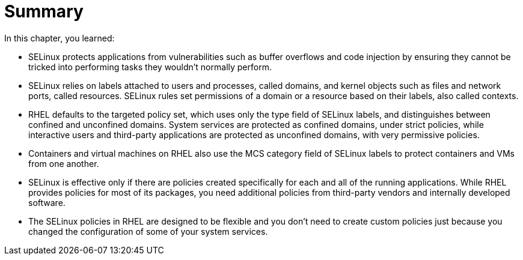 = Summary

In this chapter, you learned:

* SELinux protects applications from vulnerabilities such as buffer overflows and code injection by ensuring they cannot be tricked into performing tasks they wouldn't normally perform.

* SELinux relies on labels attached to users and processes, called domains, and kernel objects such as files and network ports, called resources. SELinux rules set permissions of a domain or a resource based on their labels, also called contexts.

* RHEL defaults to the targeted policy set, which uses only the type field of SELinux labels, and distinguishes between confined and unconfined domains. System services are protected as confined domains, under strict policies, while interactive users and third-party applications are protected as unconfined domains, with very permissive policies.

* Containers and virtual machines on RHEL also use the MCS category field of SELinux labels to protect containers and VMs from one another.

* SELinux is effective only if there are policies created specifically for each and all of the running applications. While RHEL provides policies for most of its packages, you need additional policies from third-party vendors and internally developed software.

* The SELinux policies in RHEL are designed to be flexible and you don't need to create custom policies just because you changed the configuration of some of your system services.
